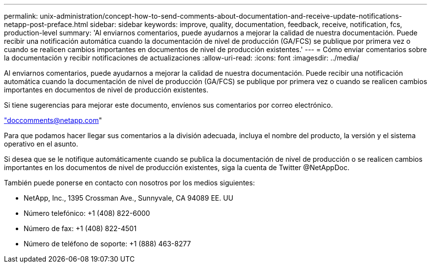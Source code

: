 ---
permalink: unix-administration/concept-how-to-send-comments-about-documentation-and-receive-update-notifications-netapp-post-preface.html 
sidebar: sidebar 
keywords: improve, quality, documentation, feedback, receive, notification, fcs, production-level 
summary: 'Al enviarnos comentarios, puede ayudarnos a mejorar la calidad de nuestra documentación. Puede recibir una notificación automática cuando la documentación de nivel de producción (GA/FCS) se publique por primera vez o cuando se realicen cambios importantes en documentos de nivel de producción existentes.' 
---
= Cómo enviar comentarios sobre la documentación y recibir notificaciones de actualizaciones
:allow-uri-read: 
:icons: font
:imagesdir: ../media/


[role="lead"]
Al enviarnos comentarios, puede ayudarnos a mejorar la calidad de nuestra documentación. Puede recibir una notificación automática cuando la documentación de nivel de producción (GA/FCS) se publique por primera vez o cuando se realicen cambios importantes en documentos de nivel de producción existentes.

Si tiene sugerencias para mejorar este documento, envíenos sus comentarios por correo electrónico.

link:mailto:doccomments@netapp.com["doccomments@netapp.com"]

Para que podamos hacer llegar sus comentarios a la división adecuada, incluya el nombre del producto, la versión y el sistema operativo en el asunto.

Si desea que se le notifique automáticamente cuando se publica la documentación de nivel de producción o se realicen cambios importantes en los documentos de nivel de producción existentes, siga la cuenta de Twitter @NetAppDoc.

También puede ponerse en contacto con nosotros por los medios siguientes:

* NetApp, Inc., 1395 Crossman Ave., Sunnyvale, CA 94089 EE. UU
* Número telefónico: +1 (408) 822-6000
* Número de fax: +1 (408) 822-4501
* Número de teléfono de soporte: +1 (888) 463-8277

